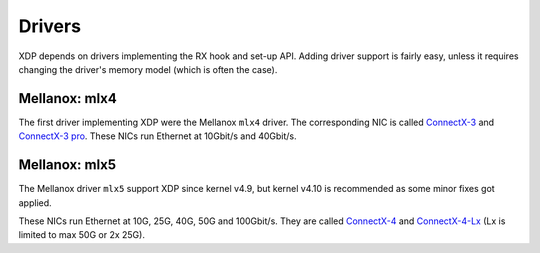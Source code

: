 =======
Drivers
=======

XDP depends on drivers implementing the RX hook and set-up API.
Adding driver support is fairly easy, unless it requires changing the
driver's memory model (which is often the case).


Mellanox: mlx4
==============

The first driver implementing XDP were the Mellanox ``mlx4`` driver.
The corresponding NIC is called `ConnectX-3`_ and `ConnectX-3 pro`_.
These NICs run Ethernet at 10Gbit/s and 40Gbit/s.

.. _`ConnectX-3 pro`:
   http://www.mellanox.com/page/products_dyn?product_family=162&mtag=connectx_3_pro_en_card

.. _`ConnectX-3`:
  http://www.mellanox.com/page/products_dyn?product_family=127&mtag=connectx_3_en

Mellanox: mlx5
==============

The Mellanox driver ``mlx5`` support XDP since kernel v4.9, but kernel
v4.10 is recommended as some minor fixes got applied.

These NICs run Ethernet at 10G, 25G, 40G, 50G and 100Gbit/s. They are
called `ConnectX-4`_ and `ConnectX-4-Lx`_ (Lx is limited to max 50G or
2x 25G).

.. _`ConnectX-4`:
   http://www.mellanox.com/page/products_dyn?product_family=204&mtag=connectx_4_en_card

.. _`ConnectX-4-Lx`:
   http://www.mellanox.com/page/products_dyn?product_family=219&mtag=connectx_4_lx_en_card
